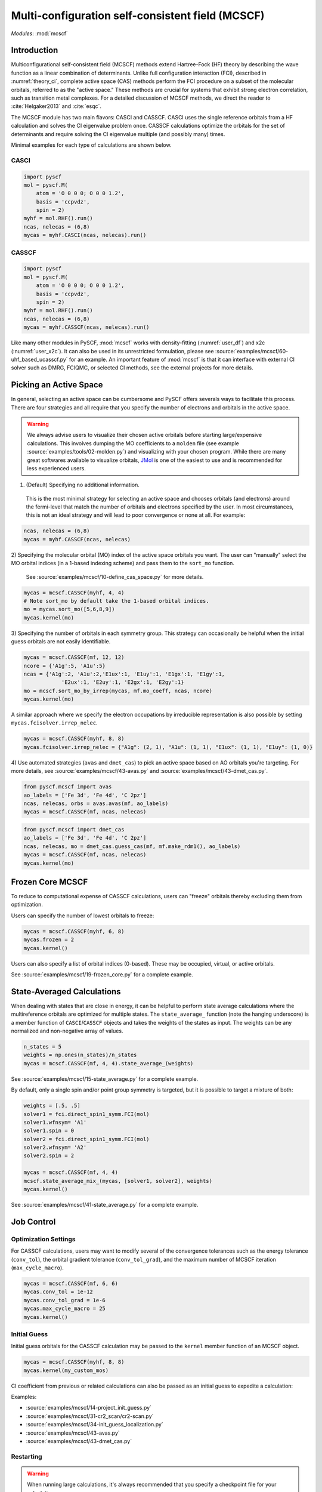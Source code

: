.. _user_mcscf:

Multi-configuration self-consistent field (MCSCF)
*************************************************

*Modules*: :mod:`mcscf`


Introduction
------------

Multiconfigurational self-consistent field (MCSCF) methods extend Hartree-Fock (HF) theory by describing the wave function as a linear combination of determinants. 
Unlike full configuration interaction (FCI), described in :numref:`theory_ci`, complete active space (CAS) methods perform the FCI procedure on a subset of the molecular orbitals, referred to as the "active space." 
These methods are crucial for systems that exhibit strong electron correlation, such as transition metal complexes.
For a detailed discussion of MCSCF methods, we direct the reader to :cite:`Helgaker2013` and :cite:`esqc`.

The MCSCF module has two main flavors: CASCI and CASSCF. 
CASCI uses the single reference orbitals from a HF calculation and solves the CI eigenvalue problem once.
CASSCF calculations optimize the orbitals for the set of determinants and require solving the CI eigenvalue multiple (and possibly many) times.

Minimal examples for each type of calculations are shown below.

CASCI
"""""
.. code-block:: python

  import pyscf
  mol = pyscf.M(
      atom = 'O 0 0 0; O 0 0 1.2',
      basis = 'ccpvdz',
      spin = 2)
  myhf = mol.RHF().run()
  ncas, nelecas = (6,8)
  mycas = myhf.CASCI(ncas, nelecas).run()


CASSCF
""""""
.. code-block:: python

  import pyscf
  mol = pyscf.M(
      atom = 'O 0 0 0; O 0 0 1.2',
      basis = 'ccpvdz',
      spin = 2)
  myhf = mol.RHF().run()
  ncas, nelecas = (6,8)
  mycas = myhf.CASSCF(ncas, nelecas).run()

Like many other modules in PySCF, :mod:`mcscf` works with density-fitting (:numref:`user_df`) and x2c (:numref:`user_x2c`).
It can also be used in its unrestricted formulation, please see :source:`examples/mcscf/60-uhf_based_ucasscf.py` for an example.
An important feature of :mod:`mcscf` is that it can interface with external CI solver such as DMRG, FCIQMC, or selected CI methods, see the external projects for more details.



Picking an Active Space
-----------------------
In general, selecting an active space can be cumbersome and PySCF offers severals ways to facilitate this process.
There are four strategies and all require that you specify the number of electrons and orbitals in the active space.

.. warning::
  We always advise users to visualize their chosen active orbitals before starting large/expensive calculations.
  This involves dumping the MO coefficients to a ``molden`` file (see example :source:`examples/tools/02-molden.py`) and visualizing with your chosen program.
  While there are many great softwares available to visualize orbitals, `JMol <http://jmol.sourceforge.net/>`_ is one of the easiest to use and is recommended for less experienced users.


1) (Default) Specifying no additional information.
  This is the most minimal strategy for selecting an active space and chooses orbitals (and electrons) around the fermi-level that match the number of orbitals and electrons specified by the user.
  In most circumstances, this is not an ideal strategy and will lead to poor convergence or none at all.
  For example:
.. code-block:: python

  ncas, nelecas = (6,8)
  mycas = myhf.CASSCF(ncas, nelecas)


2) Specifying the molecular orbital (MO) index of the active space orbitals you want. 
The user can "manually" select the MO orbital indices (in a 1-based indexing scheme) and pass them to the ``sort_mo`` function.
  See :source:`examples/mcscf/10-define_cas_space.py` for more details.

.. code-block:: python

  mycas = mcscf.CASSCF(myhf, 4, 4)
  # Note sort_mo by default take the 1-based orbital indices.
  mo = mycas.sort_mo([5,6,8,9])
  mycas.kernel(mo)


3) Specifying the number of orbitals in each symmetry group. 
This strategy can occasionally be helpful when the initial guess orbitals are not easily identifiable.

.. code-block:: python

  mycas = mcscf.CASSCF(mf, 12, 12)
  ncore = {'A1g':5, 'A1u':5}
  ncas = {'A1g':2, 'A1u':2,'E1ux':1, 'E1uy':1, 'E1gx':1, 'E1gy':1,
              'E2ux':1, 'E2uy':1, 'E2gx':1, 'E2gy':1}
  mo = mcscf.sort_mo_by_irrep(mycas, mf.mo_coeff, ncas, ncore)
  mycas.kernel(mo)

A similar approach where we specify the electron occupations by irreducible representation is also possible by setting ``mycas.fcisolver.irrep_nelec``.

.. code-block:: python

  mycas = mcscf.CASSCF(myhf, 8, 8)
  mycas.fcisolver.irrep_nelec = {"A1g": (2, 1), "A1u": (1, 1), "E1ux": (1, 1), "E1uy": (1, 0)}

4) Use automated strategies (``avas`` and ``dmet_cas``) to pick an active space based on AO orbitals you're targeting.
For more details, see :source:`examples/mcscf/43-avas.py` and :source:`examples/mcscf/43-dmet_cas.py`.

.. code-block:: python

  from pyscf.mcscf import avas
  ao_labels = ['Fe 3d', 'Fe 4d', 'C 2pz']
  ncas, nelecas, orbs = avas.avas(mf, ao_labels)
  mycas = mcscf.CASSCF(mf, ncas, nelecas)

  

.. code-block:: python

  from pyscf.mcscf import dmet_cas
  ao_labels = ['Fe 3d', 'Fe 4d', 'C 2pz']
  ncas, nelecas, mo = dmet_cas.guess_cas(mf, mf.make_rdm1(), ao_labels)
  mycas = mcscf.CASSCF(mf, ncas, nelecas)
  mycas.kernel(mo)


Frozen Core MCSCF
-----------------

To reduce to computational expense of CASSCF calculations, users can "freeze" orbitals thereby excluding them from optimization.

Users can specify the number of lowest orbitals to freeze:

.. code-block:: python

  mycas = mcscf.CASSCF(myhf, 6, 8)
  mycas.frozen = 2
  mycas.kernel()


Users can also specify a list of orbital indices (0-based).
These may be occupied, virtual, or active orbitals.

.. code-block:: python
  mycas = mcscf.CASSCF(myhf, 6, 8)
  mycas.frozen = [0,1,26,27]
  mycas.kernel()

See :source:`examples/mcscf/19-frozen_core.py` for a complete example.


State-Averaged Calculations
---------------------------

When dealing with states that are close in energy, it can be helpful to perform state average calculations where the multireference orbitals are optimized for multiple states.
The ``state_average_`` function (note the hanging underscore) is a member function of ``CASCI``/``CASSCF`` objects and takes the weights of the states as input.
The weights can be any normalized and non-negative array of values.

.. code-block:: python

  n_states = 5
  weights = np.ones(n_states)/n_states
  mycas = mcscf.CASSCF(mf, 4, 4).state_average_(weights)

See :source:`examples/mcscf/15-state_average.py` for a complete example.


By default, only a single spin and/or point group symmetry is targeted, but it is possible to target a mixture of both:

.. code-block:: python

  weights = [.5, .5]
  solver1 = fci.direct_spin1_symm.FCI(mol)
  solver1.wfnsym= 'A1'
  solver1.spin = 0
  solver2 = fci.direct_spin1_symm.FCI(mol)
  solver2.wfnsym= 'A2'
  solver2.spin = 2

  mycas = mcscf.CASSCF(mf, 4, 4)
  mcscf.state_average_mix_(mycas, [solver1, solver2], weights)
  mycas.kernel()

See :source:`examples/mcscf/41-state_average.py` for a complete example.


Job Control
-----------

Optimization Settings
"""""""""""""""""""""

For CASSCF calculations, users may want to modify several of the convergence tolerances such as the energy tolerance (``conv_tol``), the orbital gradient tolerance (``conv_tol_grad``), and the maximum number of MCSCF iteration (``max_cycle_macro``).

.. code-block:: python

  mycas = mcscf.CASSCF(mf, 6, 6)
  mycas.conv_tol = 1e-12
  mycas.conv_tol_grad = 1e-6
  mycas.max_cycle_macro = 25
  mycas.kernel()


Initial Guess
"""""""""""""

Initial guess orbitals for the CASSCF calculation may be passed to the ``kernel`` member function of an MCSCF object.

.. code-block:: python

  mycas = mcscf.CASSCF(myhf, 8, 8)
  mycas.kernel(my_custom_mos)


CI coefficient from previous or related calculations can also be passed as an initial guess to expedite a calculation:

.. code-block:: python
  mycas = mcscf.CASSCF(myhf, 8, 8)
  mycas.kernel(my_custom_mos, my_custom_ci)

Examples:

* :source:`examples/mcscf/14-project_init_guess.py`
* :source:`examples/mcscf/31-cr2_scan/cr2-scan.py`
* :source:`examples/mcscf/34-init_guess_localization.py`
* :source:`examples/mcscf/43-avas.py`
* :source:`examples/mcscf/43-dmet_cas.py`


Restarting
""""""""""

.. warning::
  When running large calculations, it's always recommended that you specify a checkpoint file for your calculation.

.. code-block:: python

  mycas.chkfile = "casscf.chk"

Much like :mod:`scf`, if a job is interrupted, users can restart the MCSCF calculations using checkpoint files from a crashed calculation.

.. code-block:: python

  from pyscf.lib import chkfile
  old_chk_file = "old_casscf.chk"
  mycas = mcscf.CASSCF(scf.RHF(mol), 6, 6)
  mycas.chkfile = "restarted_casscf.chk"
  mo = chkfile.load(old_chk_file, 'mcscf/mo_coeff')
  mycas.kernel(mo)


See :source:`examples/mcscf/13-restart.py` for a complete example.

Observables and Properties
--------------------------

Wave Function Analysis
""""""""""""""""""""""

The ``analyze`` member functions of MCSCF objects prints many useful properties to ``stdout`` when the verbosity is >=4.

1) Natural orbital occupancies
2) Natural orbital AO expansions
3) Overlap between canonical MCSCF orbitals and the initial guess orbitals.
4) Analysis of the CI coefficients, i.e. the leading configurations and their weights
5) AO populations
6) Atomic populations
7) AO spin densities (if applicable)
8) Atomic spin densities (if applicable)

.. code-block:: python
  mycas = myhf.CASCI(6, 8).run()
  mycas.verbose = 4
  mycas.analyze()


Natural Orbitals
""""""""""""""""

Users can request that the converged MCSCF orbitals be transformed with the member attribute ``natorb``

.. warning::
  When ``mycas.natorb`` is set, the natural orbitals may NOT be sorted by the active space occupancy.

.. code-block:: python

  mycas = mcscf.CASSCF(myhf, 6, 8)
  mycas.natorb = True
  mycas.kernel()



References
----------

.. bibliography:: ref_mcscf.bib
   :style: unsrt

